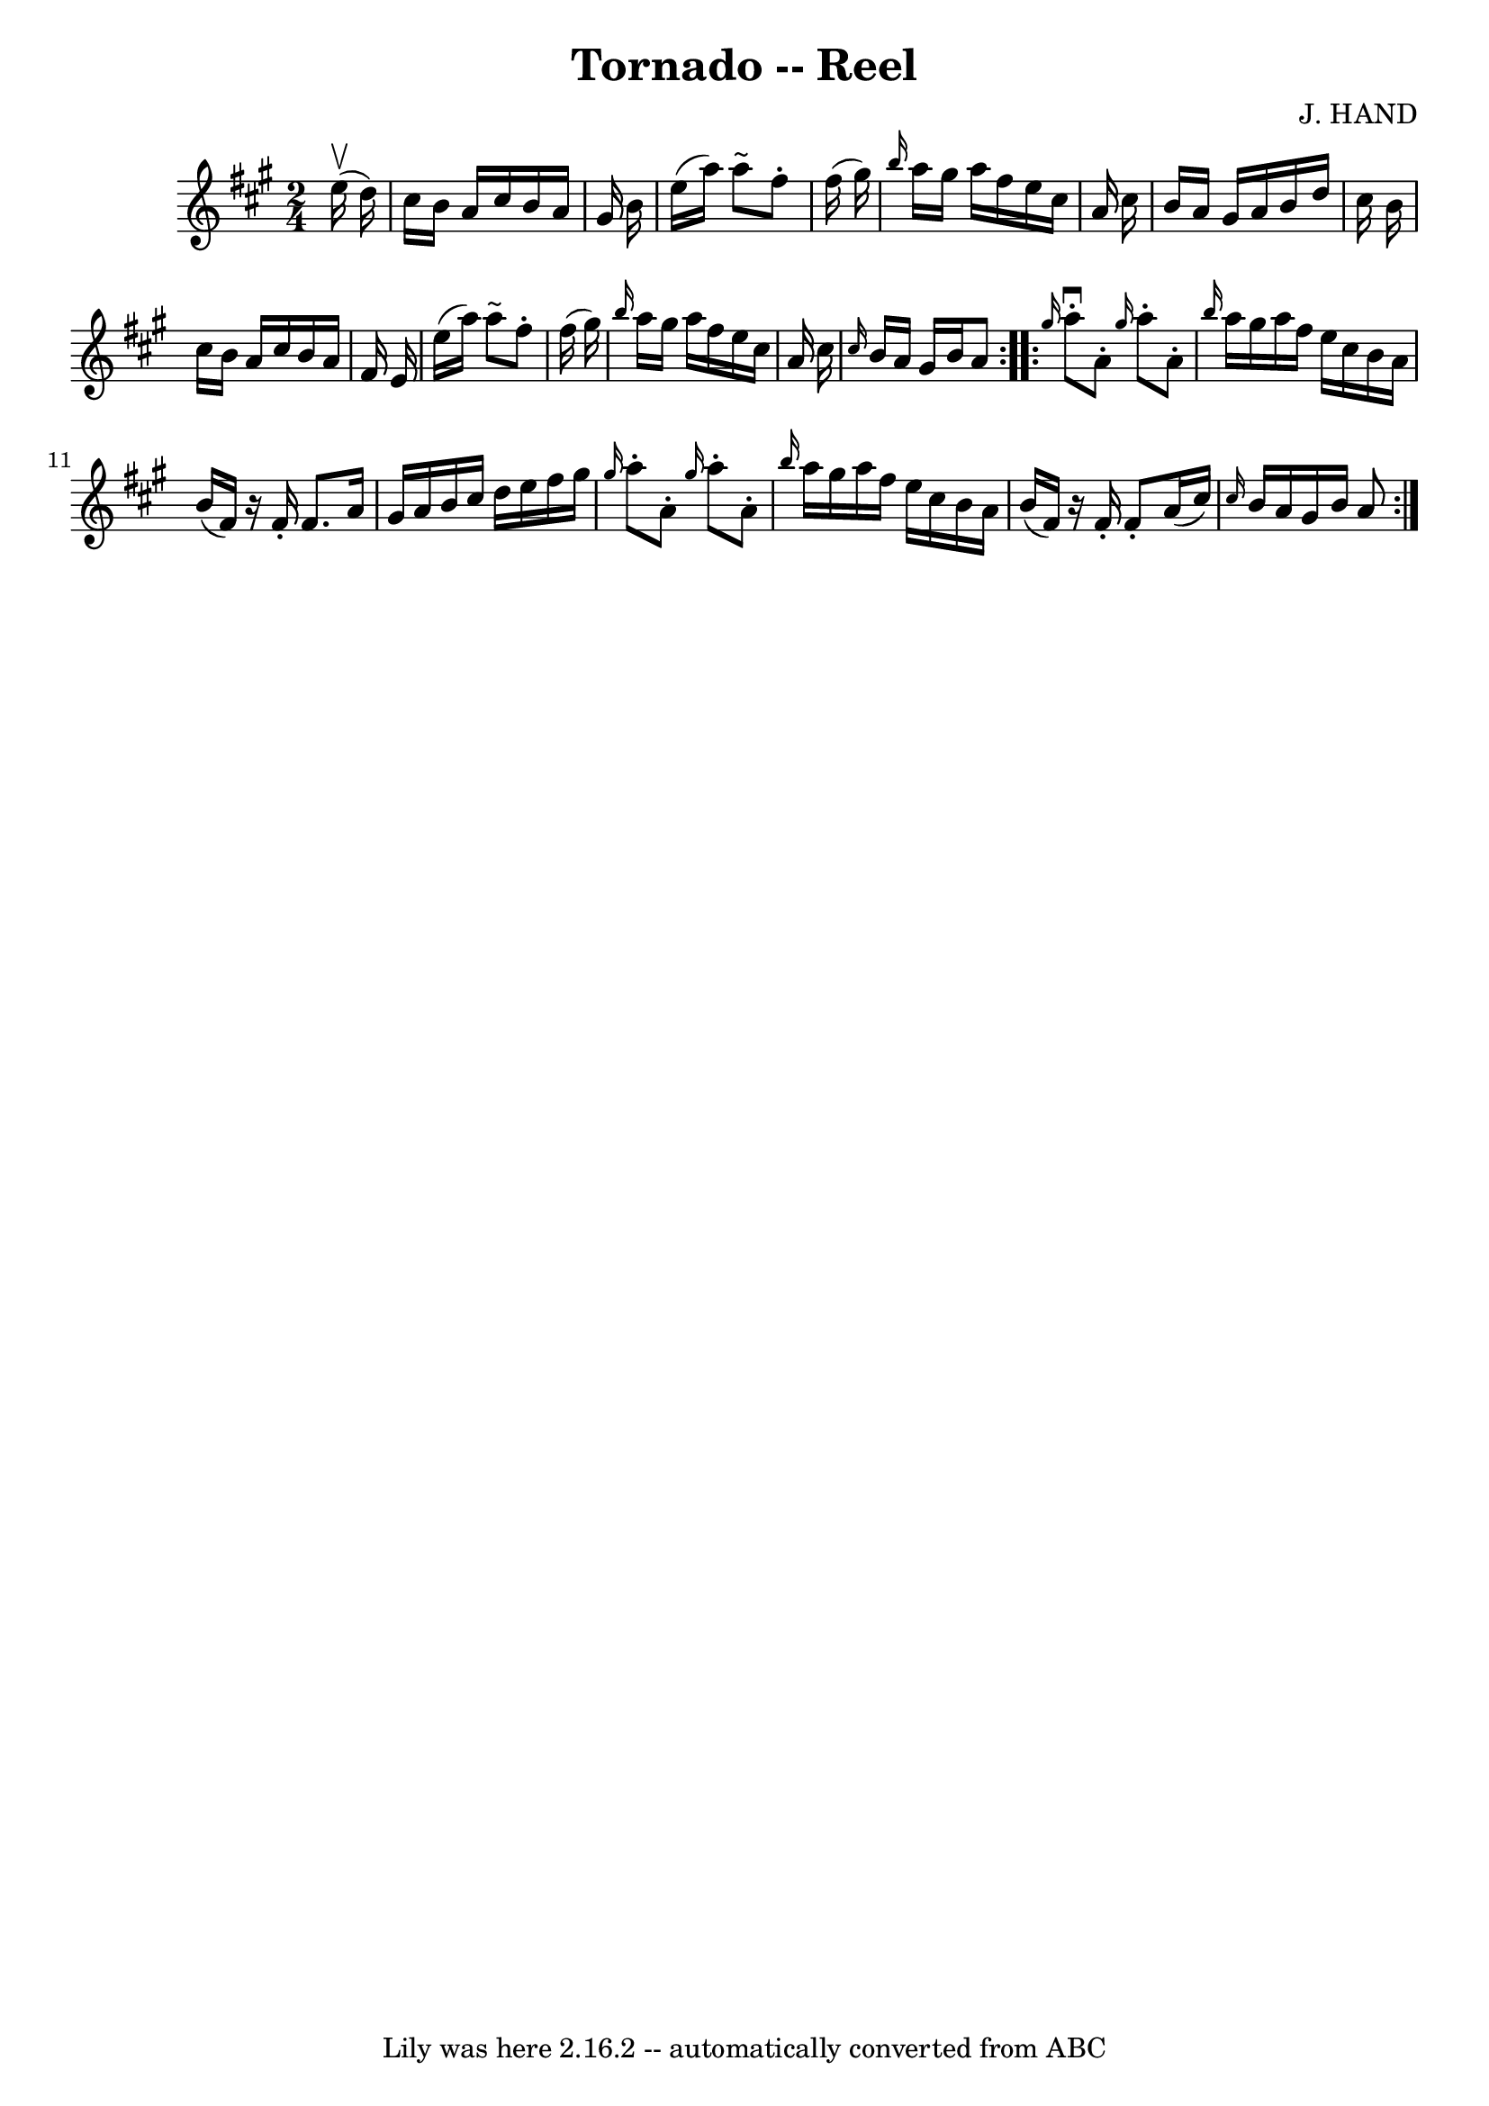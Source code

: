\version "2.7.40"
\header {
	book = "Ryan's Mammoth Collection"
	composer = "J. HAND"
	crossRefNumber = "1"
	footnotes = "\\\\262"
	tagline = "Lily was here 2.16.2 -- automatically converted from ABC"
	title = "Tornado -- Reel"
}
voicedefault =  {
\set Score.defaultBarType = "empty"

\repeat volta 2 {
\time 2/4 \key a \major   e''16 ^\upbow(   d''16  -) \bar "|"     cis''16    
b'16    a'16    cis''16    b'16    a'16    gis'16    b'16    \bar "|"   e''16 ( 
  a''16  -)   a''8 ^"~"    fis''8 -.   fis''16 (   gis''16  -)   \bar "|" 
\grace {    b''16  }   a''16    gis''16    a''16    fis''16    e''16    cis''16 
   a'16    cis''16    \bar "|"   b'16    a'16    gis'16    a'16    b'16    
d''16    cis''16    b'16    \bar "|"     cis''16    b'16    a'16    cis''16    
b'16    a'16    fis'16    e'16    \bar "|"   e''16 (   a''16  -)   a''8 ^"~"    
fis''8 -.   fis''16 (   gis''16  -)   \bar "|" \grace {    b''16  }   a''16    
gis''16    a''16    fis''16    e''16    cis''16    a'16    cis''16    \bar "|" 
\grace {    cis''16  }   b'16    a'16    gis'16    b'16    a'8  }     
\repeat volta 2 { \grace {    gis''16  }   a''8 ^\downbow-.   a'8 -. \grace {   
 gis''16  }   a''8 -.   a'8 -.   \bar "|" \grace {    b''16  }   a''16    
gis''16    a''16    fis''16    e''16    cis''16    b'16    a'16    \bar "|"   
b'16 (   fis'16  -)   r16 fis'16 -.   fis'8.    a'16    \bar "|"   gis'16    
a'16    b'16    cis''16    d''16    e''16    fis''16    gis''16    \bar "|"     
\grace {    gis''16  }   a''8 -.   a'8 -.   \grace {    gis''16  }   a''8 -.   
a'8 -.   \bar "|" \grace {    b''16  }   a''16    gis''16    a''16    fis''16   
 e''16    cis''16    b'16    a'16    \bar "|"   b'16 (   fis'16  -)   r16 
fis'16 -.   fis'8 -.   a'16 (   cis''16  -)   \bar "|"     \grace {    cis''16  
}   b'16    a'16    gis'16    b'16    a'8  }   
}

\score{
    <<

	\context Staff="default"
	{
	    \voicedefault 
	}

    >>
	\layout {
	}
	\midi {}
}
